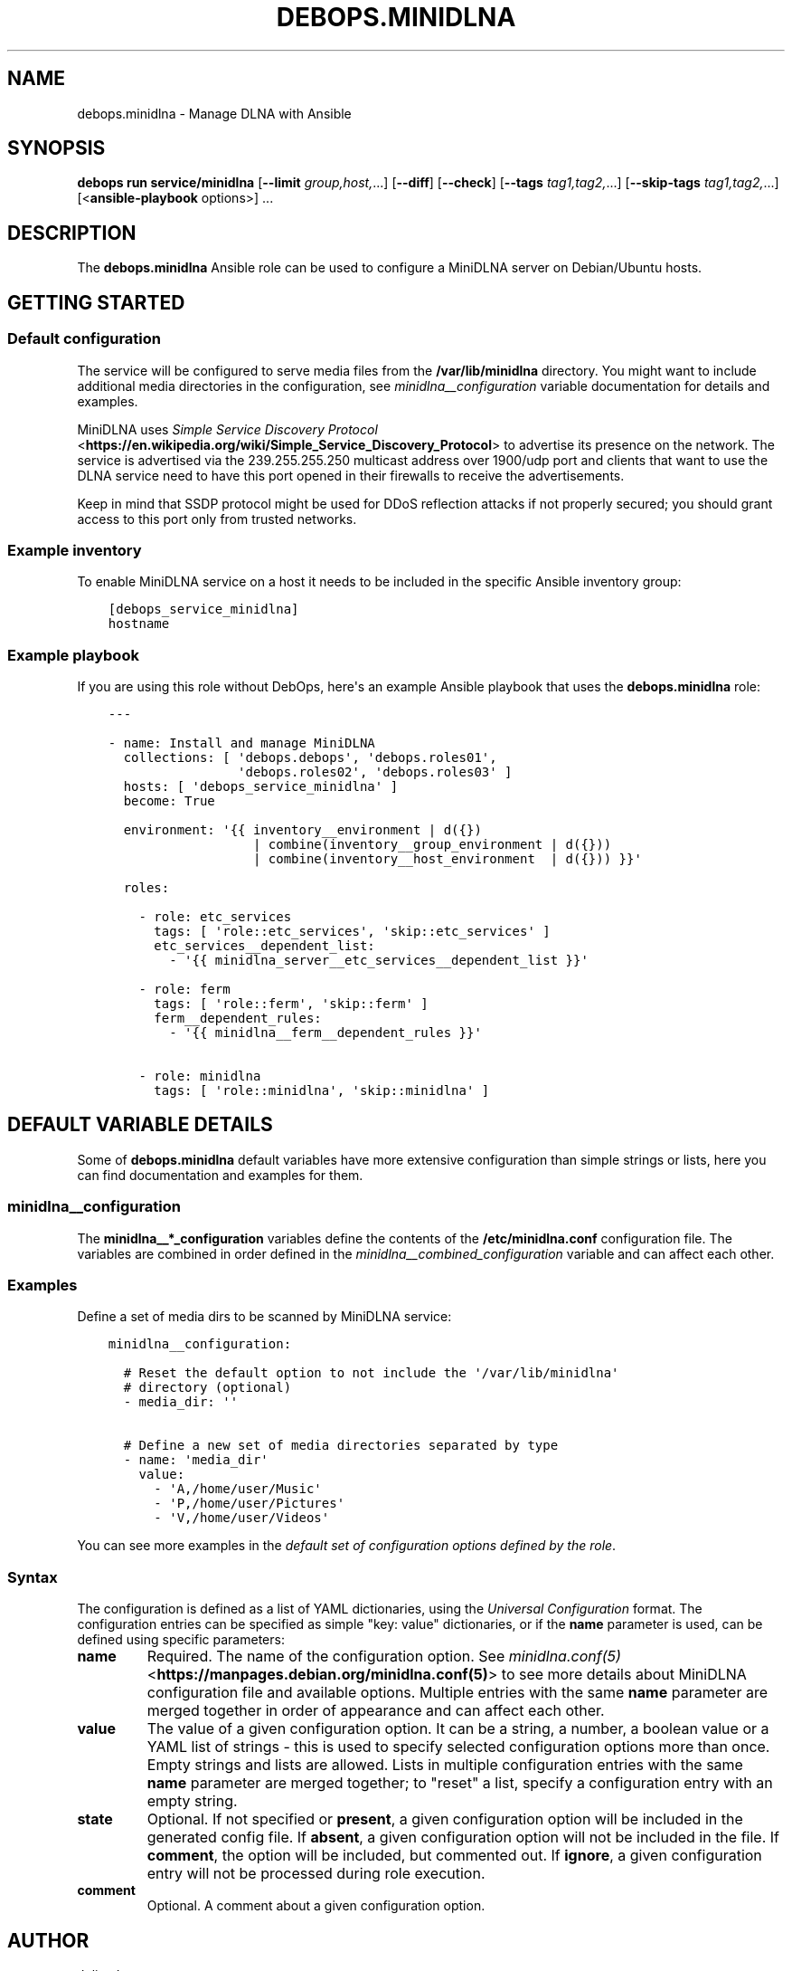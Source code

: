 .\" Man page generated from reStructuredText.
.
.
.nr rst2man-indent-level 0
.
.de1 rstReportMargin
\\$1 \\n[an-margin]
level \\n[rst2man-indent-level]
level margin: \\n[rst2man-indent\\n[rst2man-indent-level]]
-
\\n[rst2man-indent0]
\\n[rst2man-indent1]
\\n[rst2man-indent2]
..
.de1 INDENT
.\" .rstReportMargin pre:
. RS \\$1
. nr rst2man-indent\\n[rst2man-indent-level] \\n[an-margin]
. nr rst2man-indent-level +1
.\" .rstReportMargin post:
..
.de UNINDENT
. RE
.\" indent \\n[an-margin]
.\" old: \\n[rst2man-indent\\n[rst2man-indent-level]]
.nr rst2man-indent-level -1
.\" new: \\n[rst2man-indent\\n[rst2man-indent-level]]
.in \\n[rst2man-indent\\n[rst2man-indent-level]]u
..
.TH "DEBOPS.MINIDLNA" "5" "Oct 09, 2025" "v3.2.5" "DebOps"
.SH NAME
debops.minidlna \- Manage DLNA with Ansible
.SH SYNOPSIS
.sp
\fBdebops run service/minidlna\fP [\fB\-\-limit\fP \fIgroup,host,\fP\&...] [\fB\-\-diff\fP] [\fB\-\-check\fP] [\fB\-\-tags\fP \fItag1,tag2,\fP\&...] [\fB\-\-skip\-tags\fP \fItag1,tag2,\fP\&...] [<\fBansible\-playbook\fP options>] ...
.SH DESCRIPTION
.sp
The \fBdebops.minidlna\fP Ansible role can be used to configure a MiniDLNA server on
Debian/Ubuntu hosts.
.SH GETTING STARTED
.SS Default configuration
.sp
The service will be configured to serve media files from the
\fB/var/lib/minidlna\fP directory. You might want to include additional media
directories in the configuration, see \fI\%minidlna__configuration\fP
variable documentation for details and examples.
.sp
MiniDLNA uses \fI\%Simple Service Discovery Protocol\fP <\fBhttps://en.wikipedia.org/wiki/Simple_Service_Discovery_Protocol\fP> to advertise its presence
on the network. The service is advertised via the 239.255.255.250 multicast
address over 1900/udp port and clients that want to use the DLNA service need
to have this port opened in their firewalls to receive the advertisements.
.sp
Keep in mind that SSDP protocol might be used for DDoS reflection attacks if
not properly secured; you should grant access to this port only from trusted
networks.
.SS Example inventory
.sp
To enable MiniDLNA service on a host it needs to be included in the specific Ansible
inventory group:
.INDENT 0.0
.INDENT 3.5
.sp
.nf
.ft C
[debops_service_minidlna]
hostname
.ft P
.fi
.UNINDENT
.UNINDENT
.SS Example playbook
.sp
If you are using this role without DebOps, here\(aqs an example Ansible playbook
that uses the \fBdebops.minidlna\fP role:
.INDENT 0.0
.INDENT 3.5
.sp
.nf
.ft C
\-\-\-

\- name: Install and manage MiniDLNA
  collections: [ \(aqdebops.debops\(aq, \(aqdebops.roles01\(aq,
                 \(aqdebops.roles02\(aq, \(aqdebops.roles03\(aq ]
  hosts: [ \(aqdebops_service_minidlna\(aq ]
  become: True

  environment: \(aq{{ inventory__environment | d({})
                   | combine(inventory__group_environment | d({}))
                   | combine(inventory__host_environment  | d({})) }}\(aq

  roles:

    \- role: etc_services
      tags: [ \(aqrole::etc_services\(aq, \(aqskip::etc_services\(aq ]
      etc_services__dependent_list:
        \- \(aq{{ minidlna_server__etc_services__dependent_list }}\(aq

    \- role: ferm
      tags: [ \(aqrole::ferm\(aq, \(aqskip::ferm\(aq ]
      ferm__dependent_rules:
        \- \(aq{{ minidlna__ferm__dependent_rules }}\(aq

    \- role: minidlna
      tags: [ \(aqrole::minidlna\(aq, \(aqskip::minidlna\(aq ]

.ft P
.fi
.UNINDENT
.UNINDENT
.SH DEFAULT VARIABLE DETAILS
.sp
Some of \fBdebops.minidlna\fP default variables have more extensive configuration
than simple strings or lists, here you can find documentation and examples for
them.
.SS minidlna__configuration
.sp
The \fBminidlna__*_configuration\fP variables define the contents of the
\fB/etc/minidlna.conf\fP configuration file. The variables are combined in
order defined in the \fI\%minidlna__combined_configuration\fP variable and
can affect each other.
.SS Examples
.sp
Define a set of media dirs to be scanned by MiniDLNA service:
.INDENT 0.0
.INDENT 3.5
.sp
.nf
.ft C
minidlna__configuration:

  # Reset the default option to not include the \(aq/var/lib/minidlna\(aq
  # directory (optional)
  \- media_dir: \(aq\(aq

  # Define a new set of media directories separated by type
  \- name: \(aqmedia_dir\(aq
    value:
      \- \(aqA,/home/user/Music\(aq
      \- \(aqP,/home/user/Pictures\(aq
      \- \(aqV,/home/user/Videos\(aq
.ft P
.fi
.UNINDENT
.UNINDENT
.sp
You can see more examples in the \fI\%default set of configuration options
defined by the role\fP\&.
.SS Syntax
.sp
The configuration is defined as a list of YAML dictionaries, using
the \fI\%Universal Configuration\fP format. The configuration entries can be
specified as simple \(dqkey: value\(dq dictionaries, or if the \fBname\fP parameter is
used, can be defined using specific parameters:
.INDENT 0.0
.TP
.B \fBname\fP
Required. The name of the configuration option. See \fI\%minidlna.conf(5)\fP <\fBhttps://manpages.debian.org/minidlna.conf(5)\fP>
to see more details about MiniDLNA configuration file and available options.
Multiple entries with the same \fBname\fP parameter are merged together in
order of appearance and can affect each other.
.TP
.B \fBvalue\fP
The value of a given configuration option. It can be a string, a number,
a boolean value or a YAML list of strings \- this is used to specify selected
configuration options more than once. Empty strings and lists are allowed.
Lists in multiple configuration entries with the same \fBname\fP parameter are
merged together; to \(dqreset\(dq a list, specify a configuration entry with an
empty string.
.TP
.B \fBstate\fP
Optional. If not specified or \fBpresent\fP, a given configuration option will
be included in the generated config file. If \fBabsent\fP, a given
configuration option will not be included in the file. If \fBcomment\fP, the
option will be included, but commented out. If \fBignore\fP, a given
configuration entry will not be processed during role execution.
.TP
.B \fBcomment\fP
Optional. A comment about a given configuration option.
.UNINDENT
.SH AUTHOR
Julien Lecomte
.SH COPYRIGHT
2014-2024, Maciej Delmanowski, Nick Janetakis, Robin Schneider and others
.\" Generated by docutils manpage writer.
.
